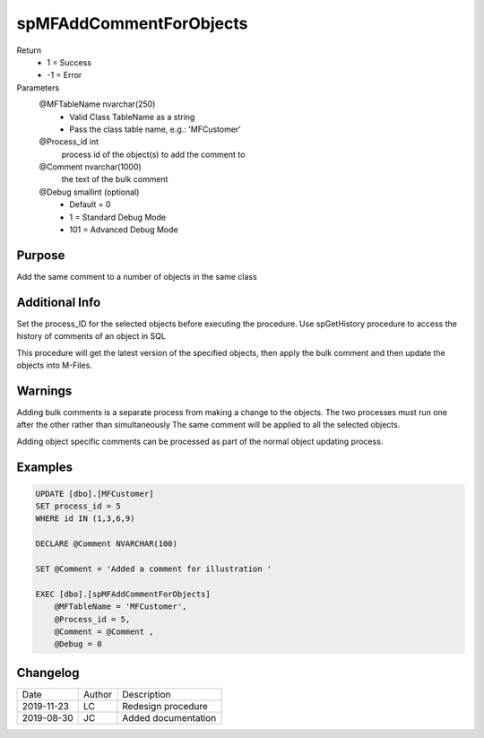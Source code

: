 
========================
spMFAddCommentForObjects
========================

Return
  - 1 = Success
  - -1 = Error
Parameters
  @MFTableName nvarchar(250)
    - Valid Class TableName as a string
    - Pass the class table name, e.g.: 'MFCustomer'
  @Process\_id int
    process id of the object(s) to add the comment to
  @Comment nvarchar(1000)
    the text of the bulk comment
  @Debug smallint (optional)
    - Default = 0
    - 1 = Standard Debug Mode
    - 101 = Advanced Debug Mode


Purpose
=======

Add the same comment to a number of objects in the same class

Additional Info
===============

Set the process_ID for the selected objects before executing the procedure.
Use spGetHistory procedure to access the history of comments of an object in SQL

This procedure will get the latest version of the specified objects, then apply the bulk comment and then update the objects into M-Files.

Warnings
========

Adding bulk comments is a separate process from making a change to the objects. The two processes must run one after the other rather than simultaneously
The same comment will be applied to all the selected objects.

Adding object specific comments can be processed as part of the normal object updating process.

Examples
========

.. code:: sql

    UPDATE [dbo].[MFCustomer]
    SET process_id = 5
    WHERE id IN (1,3,6,9)

    DECLARE @Comment NVARCHAR(100)

    SET @Comment = 'Added a comment for illustration '

    EXEC [dbo].[spMFAddCommentForObjects]
        @MFTableName = 'MFCustomer',
        @Process_id = 5,
        @Comment = @Comment ,
        @Debug = 0

Changelog
=========

==========  =========  ========================================================
Date        Author     Description
----------  ---------  --------------------------------------------------------
2019-11-23  LC         Redesign procedure
2019-08-30  JC         Added documentation
==========  =========  ========================================================

